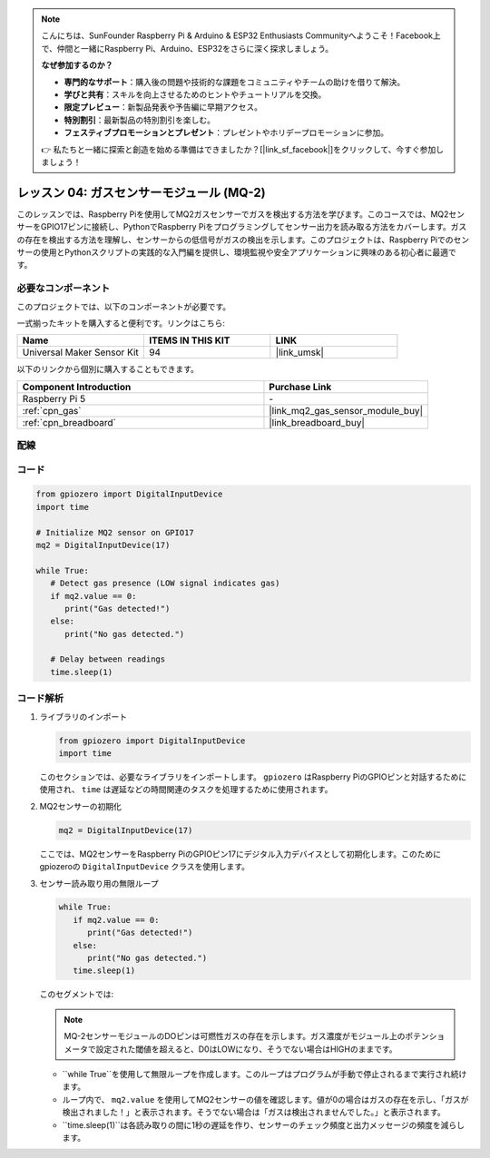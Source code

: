 .. note::

    こんにちは、SunFounder Raspberry Pi & Arduino & ESP32 Enthusiasts Communityへようこそ！Facebook上で、仲間と一緒にRaspberry Pi、Arduino、ESP32をさらに深く探求しましょう。

    **なぜ参加するのか？**

    - **専門的なサポート**：購入後の問題や技術的な課題をコミュニティやチームの助けを借りて解決。
    - **学びと共有**：スキルを向上させるためのヒントやチュートリアルを交換。
    - **限定プレビュー**：新製品発表や予告編に早期アクセス。
    - **特別割引**：最新製品の特別割引を楽しむ。
    - **フェスティブプロモーションとプレゼント**：プレゼントやホリデープロモーションに参加。

    👉 私たちと一緒に探索と創造を始める準備はできましたか？[|link_sf_facebook|]をクリックして、今すぐ参加しましょう！

.. _pi_lesson04_mq2:

レッスン 04: ガスセンサーモジュール (MQ-2)
============================================

このレッスンでは、Raspberry Piを使用してMQ2ガスセンサーでガスを検出する方法を学びます。このコースでは、MQ2センサーをGPIO17ピンに接続し、PythonでRaspberry Piをプログラミングしてセンサー出力を読み取る方法をカバーします。ガスの存在を検出する方法を理解し、センサーからの低信号がガスの検出を示します。このプロジェクトは、Raspberry Piでのセンサーの使用とPythonスクリプトの実践的な入門編を提供し、環境監視や安全アプリケーションに興味のある初心者に最適です。

必要なコンポーネント
--------------------------

このプロジェクトでは、以下のコンポーネントが必要です。

一式揃ったキットを購入すると便利です。リンクはこちら:

.. list-table::
    :widths: 20 20 20
    :header-rows: 1

    *   - Name	
        - ITEMS IN THIS KIT
        - LINK
    *   - Universal Maker Sensor Kit
        - 94
        - |link_umsk|

以下のリンクから個別に購入することもできます。

.. list-table::
    :widths: 30 20
    :header-rows: 1

    *   - Component Introduction
        - Purchase Link

    *   - Raspberry Pi 5
        - \-
    *   - :ref:`cpn_gas`
        - |link_mq2_gas_sensor_module_buy|
    *   - :ref:`cpn_breadboard`
        - |link_breadboard_buy|


配線
---------------------------

.. image:: img/Lesson_04_mq2_sensor_Pi_bb.png
    :width: 100%


コード
---------------------------

.. code-block:: python

   from gpiozero import DigitalInputDevice
   import time
 
   # Initialize MQ2 sensor on GPIO17
   mq2 = DigitalInputDevice(17)
 
   while True:
      # Detect gas presence (LOW signal indicates gas)
      if mq2.value == 0:
         print("Gas detected!")
      else:
         print("No gas detected.")
 
      # Delay between readings
      time.sleep(1)

 

コード解析
---------------------------

#. ライブラリのインポート

   .. code-block:: python
      
      from gpiozero import DigitalInputDevice
      import time

   このセクションでは、必要なライブラリをインポートします。 ``gpiozero`` はRaspberry PiのGPIOピンと対話するために使用され、 ``time`` は遅延などの時間関連のタスクを処理するために使用されます。

#. MQ2センサーの初期化

   .. code-block:: python

      mq2 = DigitalInputDevice(17)

   ここでは、MQ2センサーをRaspberry PiのGPIOピン17にデジタル入力デバイスとして初期化します。このためにgpiozeroの ``DigitalInputDevice`` クラスを使用します。

#. センサー読み取り用の無限ループ

   .. code-block:: python

      while True:
         if mq2.value == 0:
            print("Gas detected!")
         else:
            print("No gas detected.")
         time.sleep(1)

   このセグメントでは:

   .. note::
      MQ-2センサーモジュールのDOピンは可燃性ガスの存在を示します。ガス濃度がモジュール上のポテンショメータで設定された閾値を超えると、D0はLOWになり、そうでない場合はHIGHのままです。
   
   - ``while True``を使用して無限ループを作成します。このループはプログラムが手動で停止されるまで実行され続けます。
   - ループ内で、 ``mq2.value`` を使用してMQ2センサーの値を確認します。値が0の場合はガスの存在を示し、「ガスが検出されました！」と表示されます。そうでない場合は「ガスは検出されませんでした。」と表示されます。
   - ``time.sleep(1)``は各読み取りの間に1秒の遅延を作り、センサーのチェック頻度と出力メッセージの頻度を減らします。
